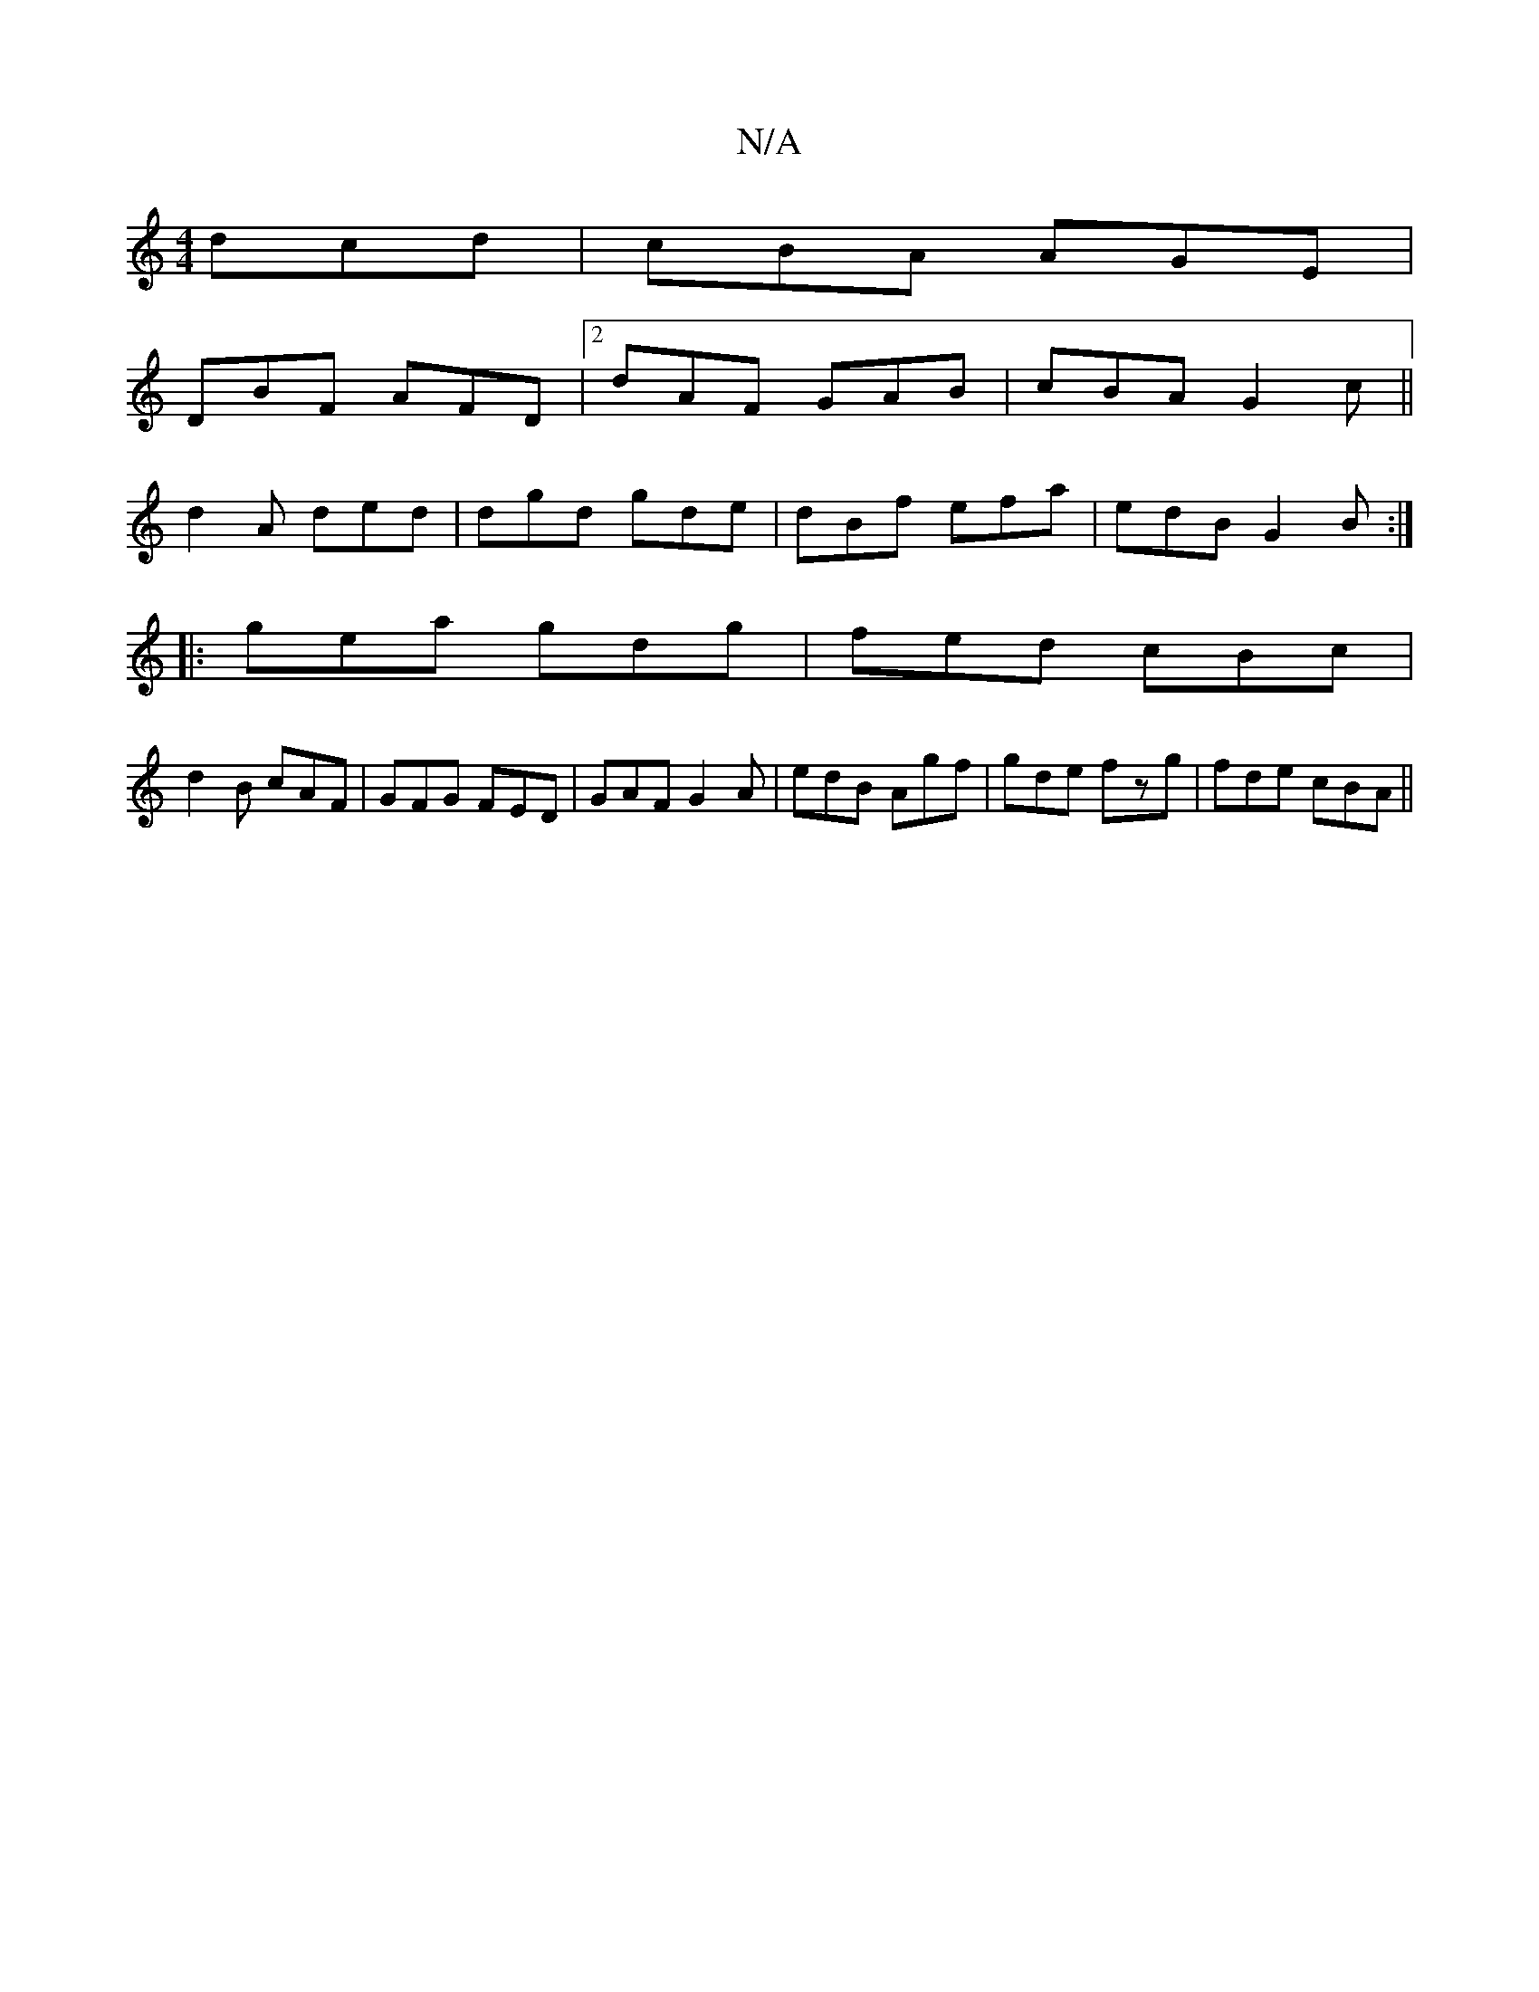X:1
T:N/A
M:4/4
R:N/A
K:Cmajor
dcd|cBA AGE|
DBF AFD|2dAF GAB|cBA G2c||
d2A ded|dgd gde | dBf efa | edB G2B :|
|:gea gdg|fed cBc|
d2B cAF|GFG FED|GAF G2A|edB Agf|gde fzg|fde cBA||

FAF FAF DFD|
BdB AFG|B2G A3|B d2 d fd|
BeB A/f/b ba